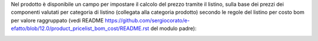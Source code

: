 Nel prodotto è disponibile un campo per impostare il calcolo del prezzo tramite il listino, sulla base dei prezzi dei componenti valutati per categoria di listino (collegata alla categoria prodotto) secondo le regole del listino per costo bom per valore raggruppato (vedi README https://github.com/sergiocorato/e-efatto/blob/12.0/product_pricelist_bom_cost/README.rst del modulo padre):

.. image:: ../static/description/abilita.png
    :alt: Abilitazione calcolo
